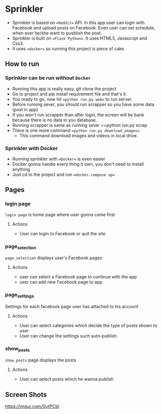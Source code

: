 * Sprinkler
- Sprinkler is based on ==Reddit== API. In this app user can login with Facebook and upload posts on Facebook. Even user can set schedule, when ever he/she want to pusblish the post.
- Sprinkler is built on ==Flask Python==. It uses HTML5, Javascript and Css3.
- It uses ==docker== so running this project is piece of cake.

** How to run
*** Sprinkler can be run without ~Docker~
- Running this app is really easy, git clone the project
- Go to project and pip install requirement file and that's it.
- You ready to go, now hit ==python run.py web== to run server.
- Before running sever, you should run scrapper so you have some data (post in app)
- If you won't run scrapper than after login, the screen will be bank because there is no data in you database.
- Running scrapper is same as running sever
  ==python run.py scrap
- There is one more command ==python run.py download_images==
 - This command download images and videos in local drive.

*** Sprinkler with Docker
- Running sprinkler with ==Docker== is even easier
- Docker gonna handle every thing it own, you don't need to install anything
- Just cd to the project and run ==docker.compose up==

** Pages

*** login page
=login page= is home page where user gonna come first
**** Actions
- User can login to Facebook or quit the site

*** page_selection
=page_selection= displays user's Facebook pages
**** Actions
- user can select a Facebook page to continue with the app
- user can add new Facebook page to app

*** page_settings
Settings for each facebook page user has attached to his account
**** Actions
- User can select categories which decide the type of posts shown to user
- User can change the settings such auto-publish

*** show_posts
=show_posts= page displays the posts
**** Actions
 - User can select posts which he wanna publish

** Screen Shots
https://imgur.com/GytPCbl
